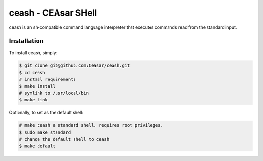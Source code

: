 
ceash - CEAsar SHell
====================

ceash is an sh-compatible command language interpreter that executes commands
read from the standard input.

Installation
------------

To install ceash, simply:

.. code-block:: bash

    $ git clone git@github.com:Ceasar/ceash.git
    $ cd ceash
    # install requirements
    $ make install
    # symlink to /usr/local/bin
    $ make link

Optionally, to set as the default shell:

.. code-block:: bash

    # make ceash a standard shell. requires root privileges.
    $ sudo make standard
    # change the default shell to ceash
    $ make default
